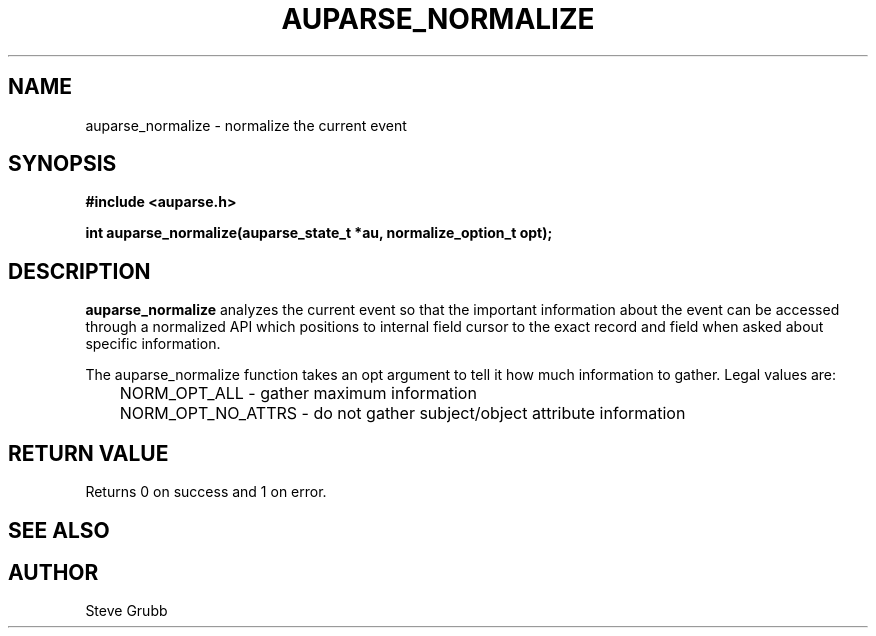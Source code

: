 .TH "AUPARSE_NORMALIZE" "3" "Feb 2017" "Red Hat" "Linux Audit API"
.SH NAME
auparse_normalize \- normalize the current event
.SH "SYNOPSIS"
.B #include <auparse.h>
.sp
.B int auparse_normalize(auparse_state_t *au, normalize_option_t opt);

.SH "DESCRIPTION"

.B auparse_normalize
analyzes the current event so that the important information about the event can be accessed through a normalized API which positions to internal field cursor to the exact record and field when asked about specific information.

The auparse_normalize function takes an opt argument to tell it how much information to gather. Legal values are:

.nf
	NORM_OPT_ALL - gather maximum information
	NORM_OPT_NO_ATTRS - do not gather subject/object attribute information
.fi


.SH "RETURN VALUE"

Returns 0 on success and 1 on error.

.SH "SEE ALSO"

.BR 

.SH AUTHOR
Steve Grubb
